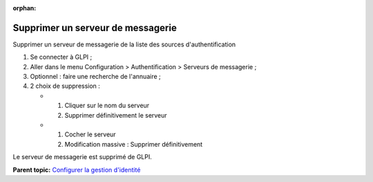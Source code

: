:orphan:

Supprimer un serveur de messagerie
==================================

Supprimer un serveur de messagerie de la liste des sources
d'authentification

1. Se connecter à GLPI ;
2. Aller dans le menu Configuration > Authentification > Serveurs de
   messagerie ;
3. Optionnel : faire une recherche de l'annuaire ;
4. 2 choix de suppression :

   -  

      1. Cliquer sur le nom du serveur
      2. Supprimer définitivement le serveur

   -  

      1. Cocher le serveur
      2. Modification massive : Supprimer définitivement

Le serveur de messagerie est supprimé de GLPI.

**Parent topic:** `Configurer la gestion
d'identité <../glpi/config_auth.html>`__
